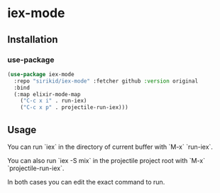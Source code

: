 * iex-mode
** Installation
*** use-package

#+BEGIN_SRC emacs-lisp
(use-package iex-mode
  :repo "sirikid/iex-mode" :fetcher github :version original
  :bind
  (:map elixir-mode-map
    ("C-c x i" . run-iex)
    ("C-c x p" . projectile-run-iex)))
#+END_SRC

** Usage

You can run `iex` in the directory of current buffer with `M-x`
`run-iex`.

You can also run `iex -S mix` in the projectile project root with
`M-x` `projectile-run-iex`.

In both cases you can edit the exact command to run.
